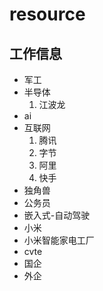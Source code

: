 *  resource
** 工作信息
- 军工
- 半导体
  1. 江波龙
- ai
- 互联网
  1. 腾讯
  2. 字节
  3. 阿里
  4. 快手
- 独角兽
- 公务员
- 嵌入式-自动驾驶
- 小米
- 小米智能家电工厂
- cvte
- 国企
- 外企
